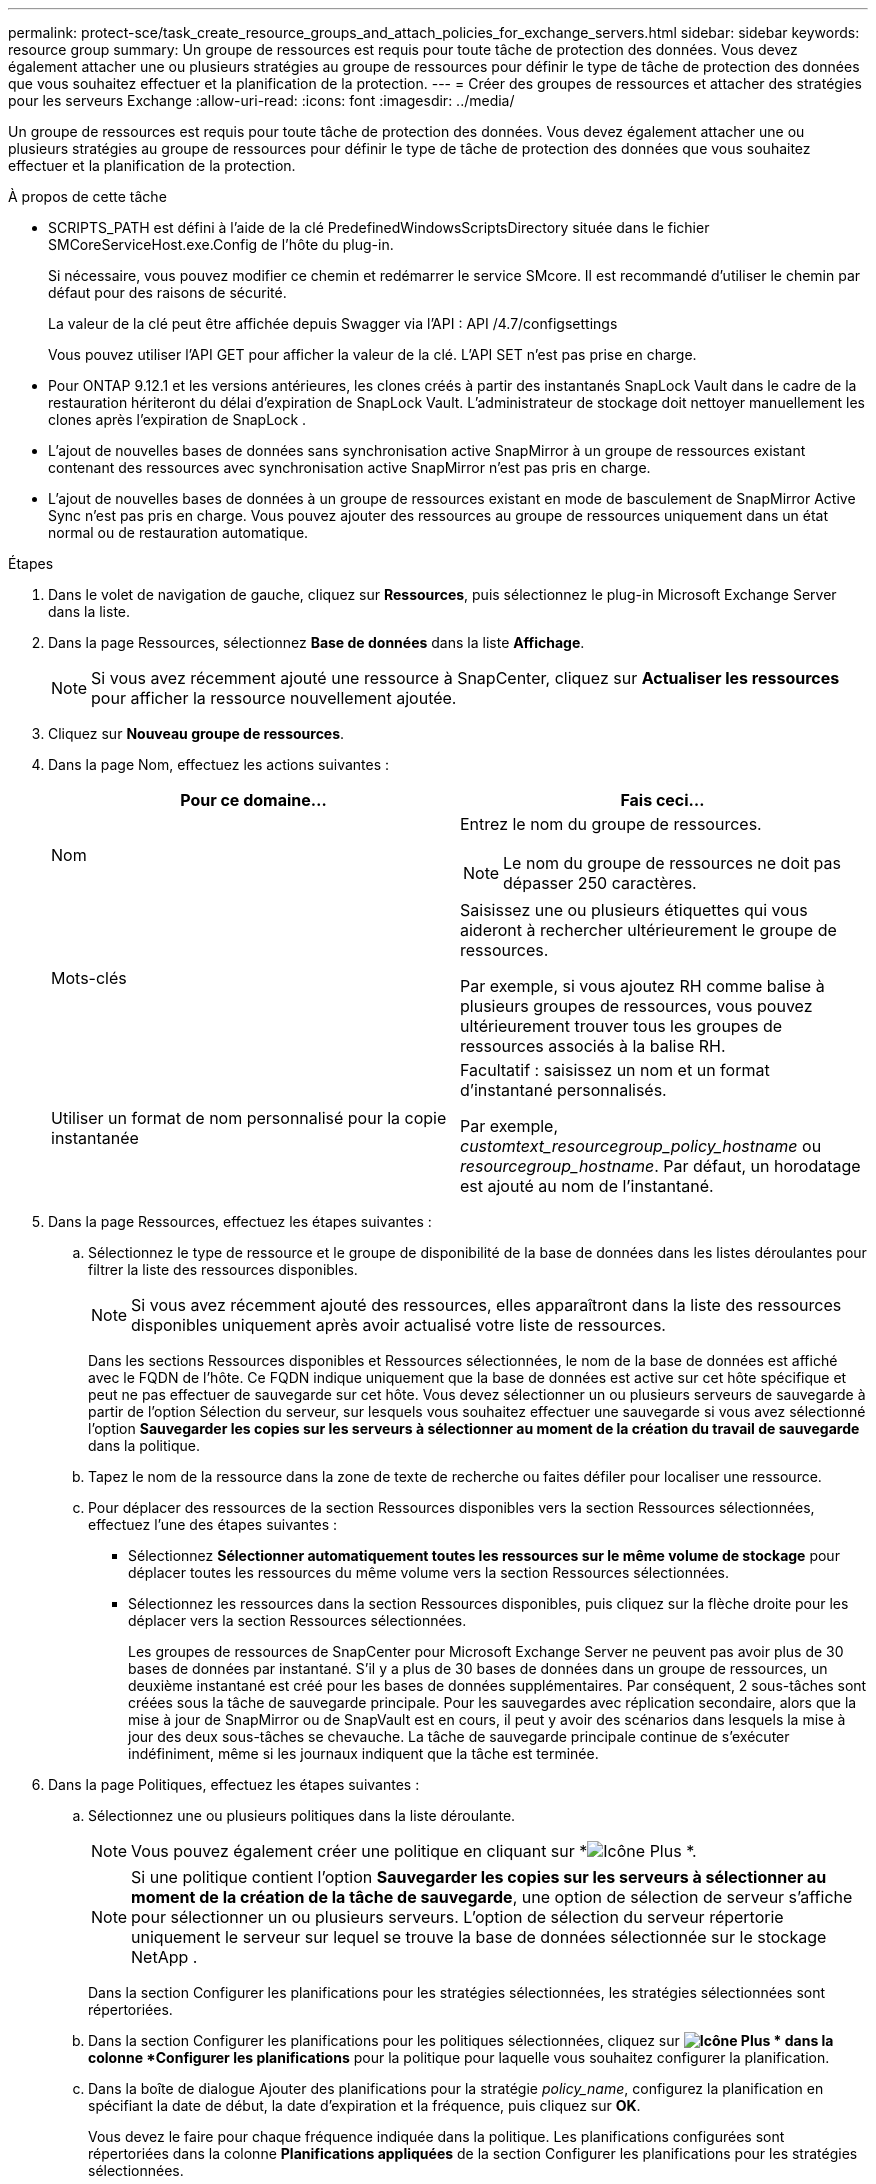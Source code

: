 ---
permalink: protect-sce/task_create_resource_groups_and_attach_policies_for_exchange_servers.html 
sidebar: sidebar 
keywords: resource group 
summary: Un groupe de ressources est requis pour toute tâche de protection des données.  Vous devez également attacher une ou plusieurs stratégies au groupe de ressources pour définir le type de tâche de protection des données que vous souhaitez effectuer et la planification de la protection. 
---
= Créer des groupes de ressources et attacher des stratégies pour les serveurs Exchange
:allow-uri-read: 
:icons: font
:imagesdir: ../media/


[role="lead"]
Un groupe de ressources est requis pour toute tâche de protection des données.  Vous devez également attacher une ou plusieurs stratégies au groupe de ressources pour définir le type de tâche de protection des données que vous souhaitez effectuer et la planification de la protection.

.À propos de cette tâche
* SCRIPTS_PATH est défini à l'aide de la clé PredefinedWindowsScriptsDirectory située dans le fichier SMCoreServiceHost.exe.Config de l'hôte du plug-in.
+
Si nécessaire, vous pouvez modifier ce chemin et redémarrer le service SMcore.  Il est recommandé d'utiliser le chemin par défaut pour des raisons de sécurité.

+
La valeur de la clé peut être affichée depuis Swagger via l'API : API /4.7/configsettings

+
Vous pouvez utiliser l'API GET pour afficher la valeur de la clé.  L'API SET n'est pas prise en charge.

* Pour ONTAP 9.12.1 et les versions antérieures, les clones créés à partir des instantanés SnapLock Vault dans le cadre de la restauration hériteront du délai d'expiration de SnapLock Vault. L'administrateur de stockage doit nettoyer manuellement les clones après l'expiration de SnapLock .
* L'ajout de nouvelles bases de données sans synchronisation active SnapMirror à un groupe de ressources existant contenant des ressources avec synchronisation active SnapMirror n'est pas pris en charge.
* L'ajout de nouvelles bases de données à un groupe de ressources existant en mode de basculement de SnapMirror Active Sync n'est pas pris en charge.  Vous pouvez ajouter des ressources au groupe de ressources uniquement dans un état normal ou de restauration automatique.


.Étapes
. Dans le volet de navigation de gauche, cliquez sur *Ressources*, puis sélectionnez le plug-in Microsoft Exchange Server dans la liste.
. Dans la page Ressources, sélectionnez *Base de données* dans la liste *Affichage*.
+

NOTE: Si vous avez récemment ajouté une ressource à SnapCenter, cliquez sur *Actualiser les ressources* pour afficher la ressource nouvellement ajoutée.

. Cliquez sur *Nouveau groupe de ressources*.
. Dans la page Nom, effectuez les actions suivantes :
+
|===
| Pour ce domaine... | Fais ceci... 


 a| 
Nom
 a| 
Entrez le nom du groupe de ressources.


NOTE: Le nom du groupe de ressources ne doit pas dépasser 250 caractères.



 a| 
Mots-clés
 a| 
Saisissez une ou plusieurs étiquettes qui vous aideront à rechercher ultérieurement le groupe de ressources.

Par exemple, si vous ajoutez RH comme balise à plusieurs groupes de ressources, vous pouvez ultérieurement trouver tous les groupes de ressources associés à la balise RH.



 a| 
Utiliser un format de nom personnalisé pour la copie instantanée
 a| 
Facultatif : saisissez un nom et un format d’instantané personnalisés.

Par exemple, _customtext_resourcegroup_policy_hostname_ ou _resourcegroup_hostname_.  Par défaut, un horodatage est ajouté au nom de l'instantané.

|===
. Dans la page Ressources, effectuez les étapes suivantes :
+
.. Sélectionnez le type de ressource et le groupe de disponibilité de la base de données dans les listes déroulantes pour filtrer la liste des ressources disponibles.
+

NOTE: Si vous avez récemment ajouté des ressources, elles apparaîtront dans la liste des ressources disponibles uniquement après avoir actualisé votre liste de ressources.



+
Dans les sections Ressources disponibles et Ressources sélectionnées, le nom de la base de données est affiché avec le FQDN de l'hôte.  Ce FQDN indique uniquement que la base de données est active sur cet hôte spécifique et peut ne pas effectuer de sauvegarde sur cet hôte.  Vous devez sélectionner un ou plusieurs serveurs de sauvegarde à partir de l'option Sélection du serveur, sur lesquels vous souhaitez effectuer une sauvegarde si vous avez sélectionné l'option *Sauvegarder les copies sur les serveurs à sélectionner au moment de la création du travail de sauvegarde* dans la politique.

+
.. Tapez le nom de la ressource dans la zone de texte de recherche ou faites défiler pour localiser une ressource.
.. Pour déplacer des ressources de la section Ressources disponibles vers la section Ressources sélectionnées, effectuez l’une des étapes suivantes :
+
*** Sélectionnez *Sélectionner automatiquement toutes les ressources sur le même volume de stockage* pour déplacer toutes les ressources du même volume vers la section Ressources sélectionnées.
*** Sélectionnez les ressources dans la section Ressources disponibles, puis cliquez sur la flèche droite pour les déplacer vers la section Ressources sélectionnées.
+
Les groupes de ressources de SnapCenter pour Microsoft Exchange Server ne peuvent pas avoir plus de 30 bases de données par instantané.  S'il y a plus de 30 bases de données dans un groupe de ressources, un deuxième instantané est créé pour les bases de données supplémentaires.  Par conséquent, 2 sous-tâches sont créées sous la tâche de sauvegarde principale.  Pour les sauvegardes avec réplication secondaire, alors que la mise à jour de SnapMirror ou de SnapVault est en cours, il peut y avoir des scénarios dans lesquels la mise à jour des deux sous-tâches se chevauche.  La tâche de sauvegarde principale continue de s'exécuter indéfiniment, même si les journaux indiquent que la tâche est terminée.





. Dans la page Politiques, effectuez les étapes suivantes :
+
.. Sélectionnez une ou plusieurs politiques dans la liste déroulante.
+

NOTE: Vous pouvez également créer une politique en cliquant sur *image:../media/add_policy_from_resourcegroup.gif["Icône Plus"] *.

+

NOTE: Si une politique contient l'option *Sauvegarder les copies sur les serveurs à sélectionner au moment de la création de la tâche de sauvegarde*, une option de sélection de serveur s'affiche pour sélectionner un ou plusieurs serveurs.  L'option de sélection du serveur répertorie uniquement le serveur sur lequel se trouve la base de données sélectionnée sur le stockage NetApp .

+
Dans la section Configurer les planifications pour les stratégies sélectionnées, les stratégies sélectionnées sont répertoriées.

.. Dans la section Configurer les planifications pour les politiques sélectionnées, cliquez sur *image:../media/add_policy_from_resourcegroup.gif["Icône Plus"] * dans la colonne *Configurer les planifications* pour la politique pour laquelle vous souhaitez configurer la planification.
.. Dans la boîte de dialogue Ajouter des planifications pour la stratégie _policy_name_, configurez la planification en spécifiant la date de début, la date d'expiration et la fréquence, puis cliquez sur *OK*.
+
Vous devez le faire pour chaque fréquence indiquée dans la politique.  Les planifications configurées sont répertoriées dans la colonne *Planifications appliquées* de la section Configurer les planifications pour les stratégies sélectionnées.

+
Les planifications de sauvegarde tierces ne sont pas prises en charge lorsqu'elles chevauchent les planifications de sauvegarde SnapCenter .



. Dans la page Notification, dans la liste déroulante *Préférence de courrier électronique*, sélectionnez les scénarios dans lesquels vous souhaitez envoyer les courriers électroniques.
+
Vous devez également spécifier les adresses e-mail de l'expéditeur et du destinataire, ainsi que l'objet de l'e-mail.  Si vous souhaitez joindre le rapport de l'opération effectuée sur le groupe de ressources, sélectionnez *Joindre le rapport de travail*.

+
Pour la notification par e-mail, vous devez avoir spécifié les détails du serveur SMTP à l'aide de l'interface graphique ou de la commande PowerShell. `Set-SmSmtpServer` .

+
Les informations concernant les paramètres pouvant être utilisés avec l'applet de commande et leurs descriptions peuvent être obtenues en exécutant _Get-Help command_name_. Alternativement, vous pouvez également vous référer à la https://docs.netapp.com/us-en/snapcenter-cmdlets/index.html["Guide de référence de l'applet de commande du logiciel SnapCenter"^] .

. Consultez le résumé, puis cliquez sur *Terminer*.

